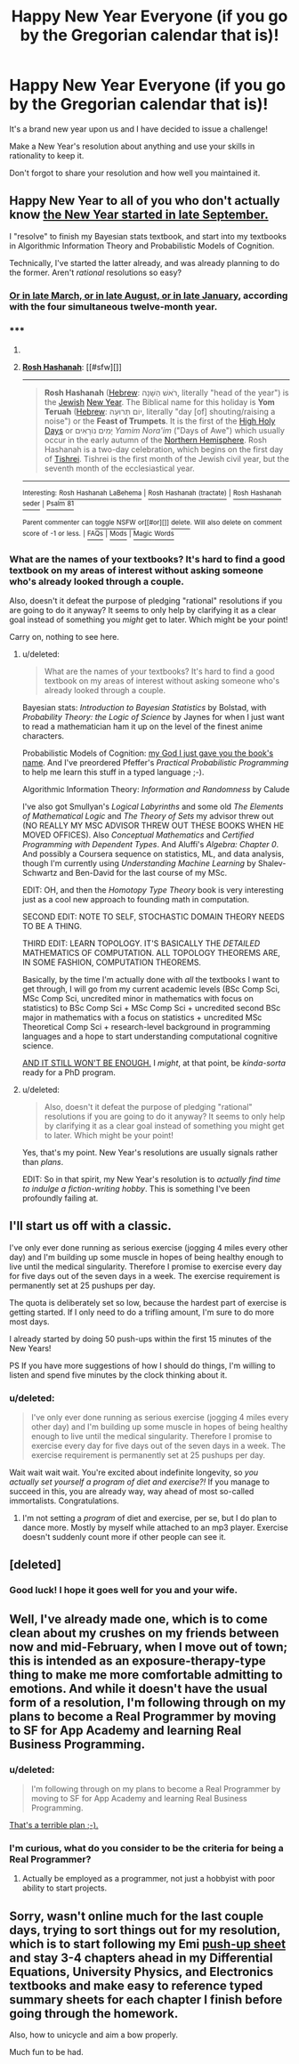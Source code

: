 #+TITLE: Happy New Year Everyone (if you go by the Gregorian calendar that is)!

* Happy New Year Everyone (if you go by the Gregorian calendar that is)!
:PROPERTIES:
:Author: xamueljones
:Score: 3
:DateUnix: 1420091300.0
:DateShort: 2015-Jan-01
:END:
It's a brand new year upon us and I have decided to issue a challenge!

Make a New Year's resolution about anything and use your skills in rationality to keep it.

Don't forgot to share your resolution and how well you maintained it.


** Happy New Year to all of you who don't actually know [[http://en.wikipedia.org/wiki/Rosh_Hashanah][the New Year started in late September.]]

I "resolve" to finish my Bayesian stats textbook, and start into my textbooks in Algorithmic Information Theory and Probabilistic Models of Cognition.

Technically, I've started the latter already, and was already planning to do the former. Aren't /rational/ resolutions so easy?
:PROPERTIES:
:Score: 2
:DateUnix: 1420103458.0
:DateShort: 2015-Jan-01
:END:

*** [[http://njop.org/resources/holidays/complete-guide-to-holidays/tu-bshevat/new-year-for-treesthe-four-new-years/][Or in late March, or in late August, or in late January]], according with the four simultaneous twelve-month year.
:PROPERTIES:
:Author: VorpalAuroch
:Score: 2
:DateUnix: 1420104154.0
:DateShort: 2015-Jan-01
:END:


*** ***** 
      :PROPERTIES:
      :CUSTOM_ID: section
      :END:
****** 
       :PROPERTIES:
       :CUSTOM_ID: section-1
       :END:
**** 
     :PROPERTIES:
     :CUSTOM_ID: section-2
     :END:
[[https://en.wikipedia.org/wiki/Rosh%20Hashanah][*Rosh Hashanah*]]: [[#sfw][]]

--------------

#+begin_quote
  *Rosh Hashanah* ([[https://en.wikipedia.org/wiki/Hebrew_language][Hebrew]]: רֹאשׁ הַשָּׁנָה‎, literally "head of the year") is the [[https://en.wikipedia.org/wiki/Judaism][Jewish]] [[https://en.wikipedia.org/wiki/New_Year][New Year]]. The Biblical name for this holiday is *Yom Teruah* ([[https://en.wikipedia.org/wiki/Hebrew_language][Hebrew]]: יוֹם תְּרוּעָה‎, literally "day [of] shouting/raising a noise") or the *Feast of Trumpets*. It is the first of the [[https://en.wikipedia.org/wiki/High_Holy_Days][High Holy Days]] or יָמִים נוֹרָאִים /Yamim Nora'im/ ("Days of Awe") which usually occur in the early autumn of the [[https://en.wikipedia.org/wiki/Northern_Hemisphere][Northern Hemisphere]]. Rosh Hashanah is a two-day celebration, which begins on the first day of [[https://en.wikipedia.org/wiki/Tishrei][Tishrei]]. Tishrei is the first month of the Jewish civil year, but the seventh month of the ecclesiastical year.

  * 
    :PROPERTIES:
    :CUSTOM_ID: section-3
    :END:
  [[https://i.imgur.com/4Di2yR8.jpg][*Image*]] [[https://commons.wikimedia.org/wiki/File:Liten_askenasisk_sjofar_5380.jpg][^{i}]]
#+end_quote

--------------

^{Interesting:} [[https://en.wikipedia.org/wiki/Rosh_Hashanah_LaBehema][^{Rosh} ^{Hashanah} ^{LaBehema}]] ^{|} [[https://en.wikipedia.org/wiki/Rosh_Hashanah_(tractate)][^{Rosh} ^{Hashanah} ^{(tractate)}]] ^{|} [[https://en.wikipedia.org/wiki/Rosh_Hashanah_seder][^{Rosh} ^{Hashanah} ^{seder}]] ^{|} [[https://en.wikipedia.org/wiki/Psalm_81][^{Psalm} ^{81}]]

^{Parent} ^{commenter} ^{can} [[/message/compose?to=autowikibot&subject=AutoWikibot%20NSFW%20toggle&message=%2Btoggle-nsfw+cnb3463][^{toggle} ^{NSFW}]] ^{or[[#or][]]} [[/message/compose?to=autowikibot&subject=AutoWikibot%20Deletion&message=%2Bdelete+cnb3463][^{delete}]]^{.} ^{Will} ^{also} ^{delete} ^{on} ^{comment} ^{score} ^{of} ^{-1} ^{or} ^{less.} ^{|} [[http://www.np.reddit.com/r/autowikibot/wiki/index][^{FAQs}]] ^{|} [[http://www.np.reddit.com/r/autowikibot/comments/1x013o/for_moderators_switches_commands_and_css/][^{Mods}]] ^{|} [[http://www.np.reddit.com/r/autowikibot/comments/1ux484/ask_wikibot/][^{Magic} ^{Words}]]
:PROPERTIES:
:Author: autowikibot
:Score: 1
:DateUnix: 1420103468.0
:DateShort: 2015-Jan-01
:END:


*** What are the names of your textbooks? It's hard to find a good textbook on my areas of interest without asking someone who's already looked through a couple.

Also, doesn't it defeat the purpose of pledging "rational" resolutions if you are going to do it anyway? It seems to only help by clarifying it as a clear goal instead of something you /might/ get to later. Which might be your point!

Carry on, nothing to see here.
:PROPERTIES:
:Author: xamueljones
:Score: 1
:DateUnix: 1420107680.0
:DateShort: 2015-Jan-01
:END:

**** u/deleted:
#+begin_quote
  What are the names of your textbooks? It's hard to find a good textbook on my areas of interest without asking someone who's already looked through a couple.
#+end_quote

Bayesian stats: /Introduction to Bayesian Statistics/ by Bolstad, with /Probability Theory: the Logic of Science/ by Jaynes for when I just want to read a mathematician ham it up on the level of the finest anime characters.

Probabilistic Models of Cognition: [[http://probmods.org][my God I just gave you the book's name]]. And I've preordered Pfeffer's /Practical Probabilistic Programming/ to help me learn this stuff in a typed language ;-).

Algorithmic Information Theory: /Information and Randomness/ by Calude

I've also got Smullyan's /Logical Labyrinths/ and some old /The Elements of Mathematical Logic/ and /The Theory of Sets/ my advisor threw out (NO REALLY MY MSC ADVISOR THREW OUT THESE BOOKS WHEN HE MOVED OFFICES). Also /Conceptual Mathematics/ and /Certified Programming with Dependent Types/. And Aluffi's /Algebra: Chapter 0/. And possibly a Coursera sequence on statistics, ML, and data analysis, though I'm currently using /Understanding Machine Learning/ by Shalev-Schwartz and Ben-David for the last course of my MSc.

EDIT: OH, and then the /Homotopy Type Theory/ book is very interesting just as a cool new approach to founding math in computation.

SECOND EDIT: NOTE TO SELF, STOCHASTIC DOMAIN THEORY NEEDS TO BE A THING.

THIRD EDIT: LEARN TOPOLOGY. IT'S BASICALLY THE /DETAILED/ MATHEMATICS OF COMPUTATION. ALL TOPOLOGY THEOREMS ARE, IN SOME FASHION, COMPUTATION THEOREMS.

Basically, by the time I'm actually done with /all/ the textbooks I want to get through, I will go from my current academic levels (BSc Comp Sci, MSc Comp Sci, uncredited minor in mathematics with focus on statistics) to BSc Comp Sci + MSc Comp Sci + uncredited second BSc major in mathematics with a focus on statistics + uncredited MSc Theoretical Comp Sci + research-level background in programming languages and a hope to start understanding computational cognitive science.

[[http://ic.pics.livejournal.com/caffienekitty/11224213/2575701/2575701_original.jpg][AND IT STILL WON'T BE ENOUGH.]] I /might/, at that point, be /kinda-sorta/ ready for a PhD program.
:PROPERTIES:
:Score: 1
:DateUnix: 1420108909.0
:DateShort: 2015-Jan-01
:END:


**** u/deleted:
#+begin_quote
  Also, doesn't it defeat the purpose of pledging "rational" resolutions if you are going to do it anyway? It seems to only help by clarifying it as a clear goal instead of something you might get to later. Which might be your point!
#+end_quote

Yes, that's my point. New Year's resolutions are usually signals rather than /plans/.

EDIT: So in that spirit, my New Year's resolution is to /actually find time to indulge a fiction-writing hobby/. This is something I've been profoundly failing at.
:PROPERTIES:
:Score: 1
:DateUnix: 1420109579.0
:DateShort: 2015-Jan-01
:END:


** I'll start us off with a classic.

I've only ever done running as serious exercise (jogging 4 miles every other day) and I'm building up some muscle in hopes of being healthy enough to live until the medical singularity. Therefore I promise to exercise every day for five days out of the seven days in a week. The exercise requirement is permanently set at 25 pushups per day.

The quota is deliberately set so low, because the hardest part of exercise is getting started. If I only need to do a trifling amount, I'm sure to do more most days.

I already started by doing 50 push-ups within the first 15 minutes of the New Years!

PS If you have more suggestions of how I should do things, I'm willing to listen and spend five minutes by the clock thinking about it.
:PROPERTIES:
:Author: xamueljones
:Score: 1
:DateUnix: 1420091571.0
:DateShort: 2015-Jan-01
:END:

*** u/deleted:
#+begin_quote
  I've only ever done running as serious exercise (jogging 4 miles every other day) and I'm building up some muscle in hopes of being healthy enough to live until the medical singularity. Therefore I promise to exercise every day for five days out of the seven days in a week. The exercise requirement is permanently set at 25 pushups per day.
#+end_quote

Wait wait wait wait. You're excited about indefinite longevity, so /you actually set yourself a program of diet and exercise?!/ If you manage to succeed in this, you are already way, way ahead of most so-called immortalists. Congratulations.
:PROPERTIES:
:Score: 2
:DateUnix: 1420103006.0
:DateShort: 2015-Jan-01
:END:

**** I'm not setting a /program/ of diet and exercise, per se, but I do plan to dance more. Mostly by myself while attached to an mp3 player. Exercise doesn't suddenly count more if other people can see it.
:PROPERTIES:
:Score: 1
:DateUnix: 1420247424.0
:DateShort: 2015-Jan-03
:END:


** [deleted]
:PROPERTIES:
:Score: 1
:DateUnix: 1420103609.0
:DateShort: 2015-Jan-01
:END:

*** Good luck! I hope it goes well for you and your wife.
:PROPERTIES:
:Author: xamueljones
:Score: 1
:DateUnix: 1420135167.0
:DateShort: 2015-Jan-01
:END:


** Well, I've already made one, which is to come clean about my crushes on my friends between now and mid-February, when I move out of town; this is intended as an exposure-therapy-type thing to make me more comfortable admitting to emotions. And while it doesn't have the usual form of a resolution, I'm following through on my plans to become a Real Programmer by moving to SF for App Academy and learning Real Business Programming.
:PROPERTIES:
:Author: VorpalAuroch
:Score: 1
:DateUnix: 1420104355.0
:DateShort: 2015-Jan-01
:END:

*** u/deleted:
#+begin_quote
  I'm following through on my plans to become a Real Programmer by moving to SF for App Academy and learning Real Business Programming.
#+end_quote

[[http://www.catb.org/jargon/html/R/Real-Programmer.html][That's a terrible plan ;-).]]
:PROPERTIES:
:Score: 2
:DateUnix: 1420109778.0
:DateShort: 2015-Jan-01
:END:


*** I'm curious, what do you consider to be the criteria for being a Real Programmer?
:PROPERTIES:
:Author: xamueljones
:Score: 1
:DateUnix: 1420107417.0
:DateShort: 2015-Jan-01
:END:

**** Actually be employed as a programmer, not just a hobbyist with poor ability to start projects.
:PROPERTIES:
:Author: VorpalAuroch
:Score: 1
:DateUnix: 1420138349.0
:DateShort: 2015-Jan-01
:END:


** Sorry, wasn't online much for the last couple days, trying to sort things out for my resolution, which is to start following my Emi [[http://i.imgur.com/Kwy0C.jpg][push-up sheet]] and stay 3-4 chapters ahead in my Differential Equations, University Physics, and Electronics textbooks and make easy to reference typed summary sheets for each chapter I finish before going through the homework.

Also, how to unicycle and aim a bow properly.

Much fun to be had.
:PROPERTIES:
:Author: CalebJohnsn
:Score: 1
:DateUnix: 1420319331.0
:DateShort: 2015-Jan-04
:END:
